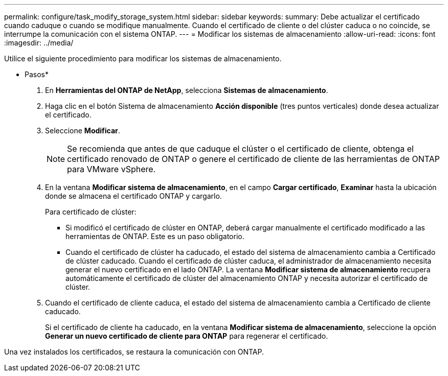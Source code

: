 ---
permalink: configure/task_modify_storage_system.html 
sidebar: sidebar 
keywords:  
summary: Debe actualizar el certificado cuando caduque o cuando se modifique manualmente. Cuando el certificado de cliente o del clúster caduca o no coincide, se interrumpe la comunicación con el sistema ONTAP. 
---
= Modificar los sistemas de almacenamiento
:allow-uri-read: 
:icons: font
:imagesdir: ../media/


[role="lead"]
Utilice el siguiente procedimiento para modificar los sistemas de almacenamiento.

* Pasos*

. En *Herramientas del ONTAP de NetApp*, selecciona *Sistemas de almacenamiento*.
. Haga clic en el botón Sistema de almacenamiento *Acción disponible* (tres puntos verticales) donde desea actualizar el certificado.
. Seleccione *Modificar*.
+

NOTE: Se recomienda que antes de que caduque el clúster o el certificado de cliente, obtenga el certificado renovado de ONTAP o genere el certificado de cliente de las herramientas de ONTAP para VMware vSphere.

. En la ventana *Modificar sistema de almacenamiento*, en el campo *Cargar certificado*, *Examinar* hasta la ubicación donde se almacena el certificado ONTAP y cargarlo.
+
Para certificado de clúster:

+
** Si modificó el certificado de clúster en ONTAP, deberá cargar manualmente el certificado modificado a las herramientas de ONTAP. Este es un paso obligatorio.
** Cuando el certificado de clúster ha caducado, el estado del sistema de almacenamiento cambia a Certificado de clúster caducado. Cuando el certificado de clúster caduca, el administrador de almacenamiento necesita generar el nuevo certificado en el lado ONTAP. La ventana *Modificar sistema de almacenamiento* recupera automáticamente el certificado de clúster del almacenamiento ONTAP y necesita autorizar el certificado de clúster.


. Cuando el certificado de cliente caduca, el estado del sistema de almacenamiento cambia a Certificado de cliente caducado.
+
Si el certificado de cliente ha caducado, en la ventana *Modificar sistema de almacenamiento*, seleccione la opción *Generar un nuevo certificado de cliente para ONTAP* para regenerar el certificado.



Una vez instalados los certificados, se restaura la comunicación con ONTAP.
